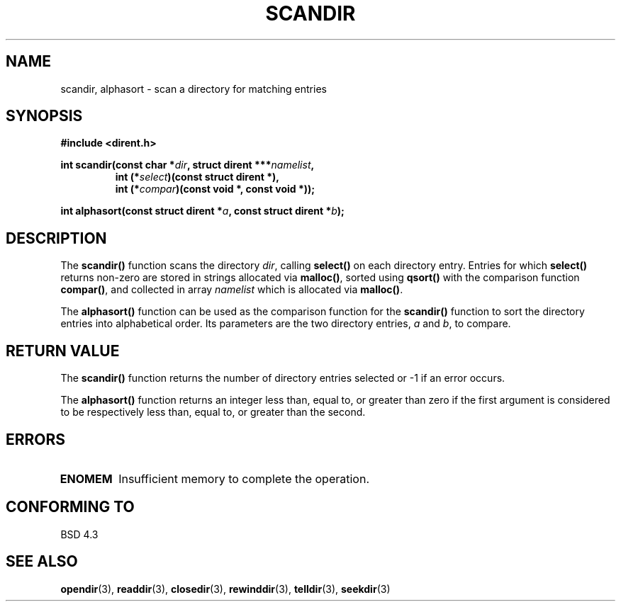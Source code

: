 .\" Copyright 1993 David Metcalfe (david@prism.demon.co.uk)
.\" May be distributed under the GNU General Public License
.\" References consulted:
.\"     Linux libc source code
.\"     Lewine's _POSIX Programmer's Guide_ (O'Reilly & Associates, 1991)
.\"     386BSD man pages
.\" Modified Sat Jul 24 18:26:16 1993 by Rik Faith (faith@cs.unc.edu)
.TH SCANDIR 3  "March 31, 1993" "GNU" "Linux Programmer's Manual"
.SH NAME
scandir, alphasort \- scan a directory for matching entries
.SH SYNOPSIS
.nf
.B #include <dirent.h>
.sp
.BI "int scandir(const char *" dir ", struct dirent ***" namelist ,
.RS
.BI "int (*" select ")(const struct dirent *),"
.BI "int (*" compar ")(const void *, const void *));
.RE
.sp
.BI "int alphasort(const struct dirent *" a ", const struct dirent *" b );
.fi
.SH DESCRIPTION
The \fBscandir()\fP function scans the directory \fIdir\fP, calling
\fBselect()\fP on each directory entry.  Entries for which 
\fBselect()\fP returns non-zero are stored in strings allocated via
\fBmalloc()\fP, sorted using \fBqsort()\fP with the comparison
function \fBcompar()\fP, and collected in array \fInamelist\fP
which is allocated via \fBmalloc()\fP.
.PP
The \fBalphasort()\fP function can be used as the comparison function
for the \fBscandir()\fP function to sort the directory entries into
alphabetical order.  Its parameters are the two directory entries, 
\fIa\fP and \fIb\fP, to compare.
.SH "RETURN VALUE"
The \fBscandir()\fP function returns the number of directory entries
selected or -1 if an error occurs.
.PP
The \fBalphasort()\fP function returns an integer less than, equal to, 
or greater than zero if the first argument is considered to be 
respectively less than, equal to, or greater than the second.
.SH "ERRORS"
.TP
.B ENOMEM
Insufficient memory to complete the operation.
.SH CONFORMING TO
BSD 4.3
.SH SEE ALSO
.BR opendir "(3), " readdir "(3), " closedir "(3), " rewinddir (3),
.BR telldir "(3), " seekdir (3)
